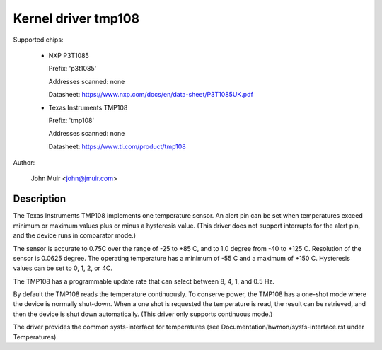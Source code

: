 Kernel driver tmp108
====================

Supported chips:

  * NXP P3T1085

    Prefix: 'p3t1085'

    Addresses scanned: none

    Datasheet: https://www.nxp.com/docs/en/data-sheet/P3T1085UK.pdf

  * Texas Instruments TMP108

    Prefix: 'tmp108'

    Addresses scanned: none

    Datasheet: https://www.ti.com/product/tmp108

Author:

	John Muir <john@jmuir.com>

Description
-----------

The Texas Instruments TMP108 implements one temperature sensor. An alert pin
can be set when temperatures exceed minimum or maximum values plus or minus a
hysteresis value. (This driver does not support interrupts for the alert pin,
and the device runs in comparator mode.)

The sensor is accurate to 0.75C over the range of -25 to +85 C, and to 1.0
degree from -40 to +125 C. Resolution of the sensor is 0.0625 degree. The
operating temperature has a minimum of -55 C and a maximum of +150 C.
Hysteresis values can be set to 0, 1, 2, or 4C.

The TMP108 has a programmable update rate that can select between 8, 4, 1, and
0.5 Hz.

By default the TMP108 reads the temperature continuously. To conserve power,
the TMP108 has a one-shot mode where the device is normally shut-down. When a
one shot is requested the temperature is read, the result can be retrieved,
and then the device is shut down automatically. (This driver only supports
continuous mode.)

The driver provides the common sysfs-interface for temperatures (see
Documentation/hwmon/sysfs-interface.rst under Temperatures).
